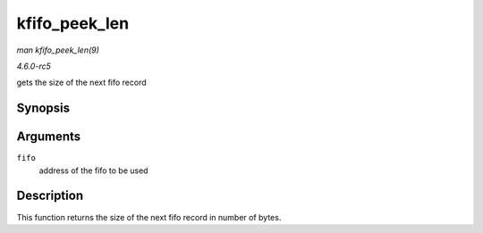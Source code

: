.. -*- coding: utf-8; mode: rst -*-

.. _API-kfifo-peek-len:

==============
kfifo_peek_len
==============

*man kfifo_peek_len(9)*

*4.6.0-rc5*

gets the size of the next fifo record


Synopsis
========

.. c:function:: kfifo_peek_len( fifo )

Arguments
=========

``fifo``
    address of the fifo to be used


Description
===========

This function returns the size of the next fifo record in number of
bytes.


.. ------------------------------------------------------------------------------
.. This file was automatically converted from DocBook-XML with the dbxml
.. library (https://github.com/return42/sphkerneldoc). The origin XML comes
.. from the linux kernel, refer to:
..
.. * https://github.com/torvalds/linux/tree/master/Documentation/DocBook
.. ------------------------------------------------------------------------------
